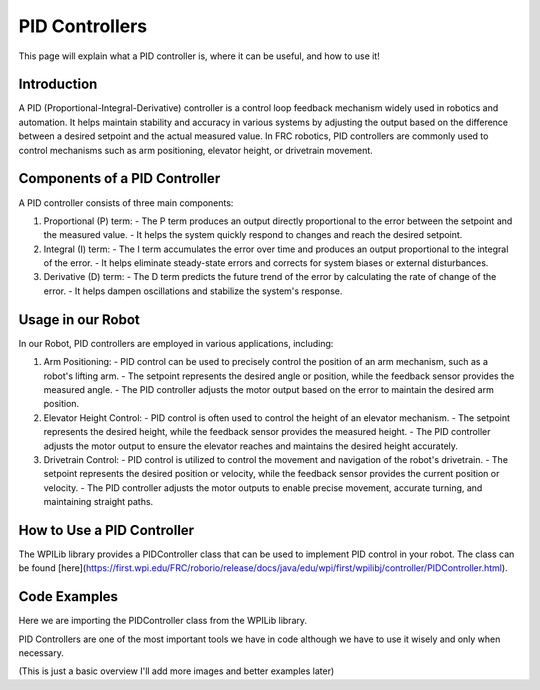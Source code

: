 PID Controllers
===============

This page will explain what a PID controller is, where it can be useful, and how to use it!

Introduction
------------
A PID (Proportional-Integral-Derivative) controller is a control loop feedback mechanism widely used in robotics and automation. It helps maintain stability and accuracy in various systems by adjusting the output based on the difference between a desired setpoint and the actual measured value. In FRC robotics, PID controllers are commonly used to control mechanisms such as arm positioning, elevator height, or drivetrain movement.

Components of a PID Controller
------------------------------
A PID controller consists of three main components:

1. Proportional (P) term:
   - The P term produces an output directly proportional to the error between the setpoint and the measured value.
   - It helps the system quickly respond to changes and reach the desired setpoint.

2. Integral (I) term:
   - The I term accumulates the error over time and produces an output proportional to the integral of the error.
   - It helps eliminate steady-state errors and corrects for system biases or external disturbances.

3. Derivative (D) term:
   - The D term predicts the future trend of the error by calculating the rate of change of the error.
   - It helps dampen oscillations and stabilize the system's response.

Usage in our Robot
---------------------
In our Robot, PID controllers are employed in various applications, including:

1. Arm Positioning:
   - PID control can be used to precisely control the position of an arm mechanism, such as a robot's lifting arm.
   - The setpoint represents the desired angle or position, while the feedback sensor provides the measured angle.
   - The PID controller adjusts the motor output based on the error to maintain the desired arm position.

2. Elevator Height Control:
   - PID control is often used to control the height of an elevator mechanism.
   - The setpoint represents the desired height, while the feedback sensor provides the measured height.
   - The PID controller adjusts the motor output to ensure the elevator reaches and maintains the desired height accurately.

3. Drivetrain Control:
   - PID control is utilized to control the movement and navigation of the robot's drivetrain.
   - The setpoint represents the desired position or velocity, while the feedback sensor provides the current position or velocity.
   - The PID controller adjusts the motor outputs to enable precise movement, accurate turning, and maintaining straight paths.

How to Use a PID Controller
---------------------------
The WPILib library provides a PIDController class that can be used to implement PID control in your robot. The class can be found [here](https://first.wpi.edu/FRC/roborio/release/docs/java/edu/wpi/first/wpilibj/controller/PIDController.html).

Code Examples
-------------   

Here we are importing the PIDController class from the WPILib library.

.. code-block:: c++
   import edu.wpi.first.wpilibj.controller.PIDController;

   public class PIDExample {
     private final double kP_ = 0.1;

     // We usually leave the kI and kD terms as 0 unless there is oscillations
     private final double kI_ = 0.0;
     private final double kD_ = 0.0;

     public PIDExample() {
         // Create a PIDController with the specified constants
         PIDController pid_controller_ = new PIDController(kP_, kI_, kD_);
         
         // Set the setpoint to 10
         pid_controller_.setSetpoint(10);
         
         // Get the output of the PID controller
         double output = pid_controller_.calculate(5);
     }

     public double getOutput() {
      return output;
     }
     
   }

PID Controllers are one of the most important tools we have in code although we have to use it wisely and only when necessary.

(This is just a basic overview I'll add more images and better examples later)


